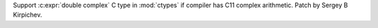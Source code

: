 Support :c:expr:`double complex` C type in :mod:`ctypes` if compiler has C11
complex arithmetic.  Patch by Sergey B Kirpichev.
